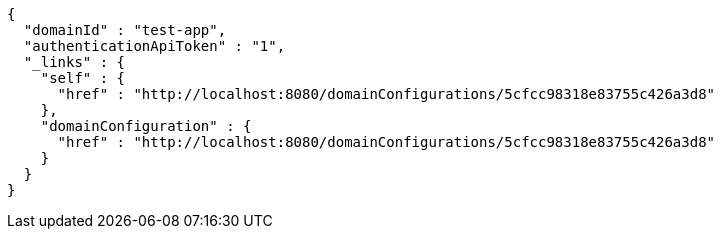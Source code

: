 [source,options="nowrap"]
----
{
  "domainId" : "test-app",
  "authenticationApiToken" : "1",
  "_links" : {
    "self" : {
      "href" : "http://localhost:8080/domainConfigurations/5cfcc98318e83755c426a3d8"
    },
    "domainConfiguration" : {
      "href" : "http://localhost:8080/domainConfigurations/5cfcc98318e83755c426a3d8"
    }
  }
}
----